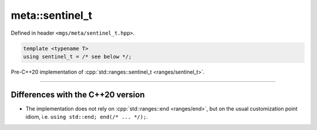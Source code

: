 .. _sentinel_t:

****************
meta::sentinel_t
****************

Defined in header ``<mgs/meta/sentinel_t.hpp>``.

.. code-block:: cpp

   template <typename T>
   using sentinel_t = /* see below */;

Pre-C++20 implementation of :cpp:`std::ranges::sentinel_t <ranges/sentinel_t>`.

----

Differences with the C++20 version
==================================

* The implementation does not rely on :cpp:`std::ranges::end <ranges/end>`, but on the usual customization point idiom, i.e. ``using std::end; end(/* ... */);``.
